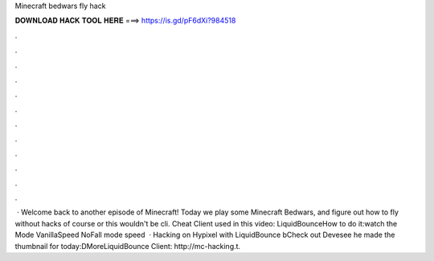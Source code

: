 Minecraft bedwars fly hack

𝐃𝐎𝐖𝐍𝐋𝐎𝐀𝐃 𝐇𝐀𝐂𝐊 𝐓𝐎𝐎𝐋 𝐇𝐄𝐑𝐄 ===> https://is.gd/pF6dXi?984518

.

.

.

.

.

.

.

.

.

.

.

.

 · Welcome back to another episode of Minecraft! Today we play some Minecraft Bedwars, and figure out how to fly without hacks of course or this wouldn't be cli. Cheat Client used in this video: LiquidBounceHow to do it:watch the  Mode  VanillaSpeed NoFall mode  speed   · Hacking on Hypixel with LiquidBounce bCheck out Devesee he made the thumbnail for today:DMoreLiquidBounce Client: http://mc-hacking.t.